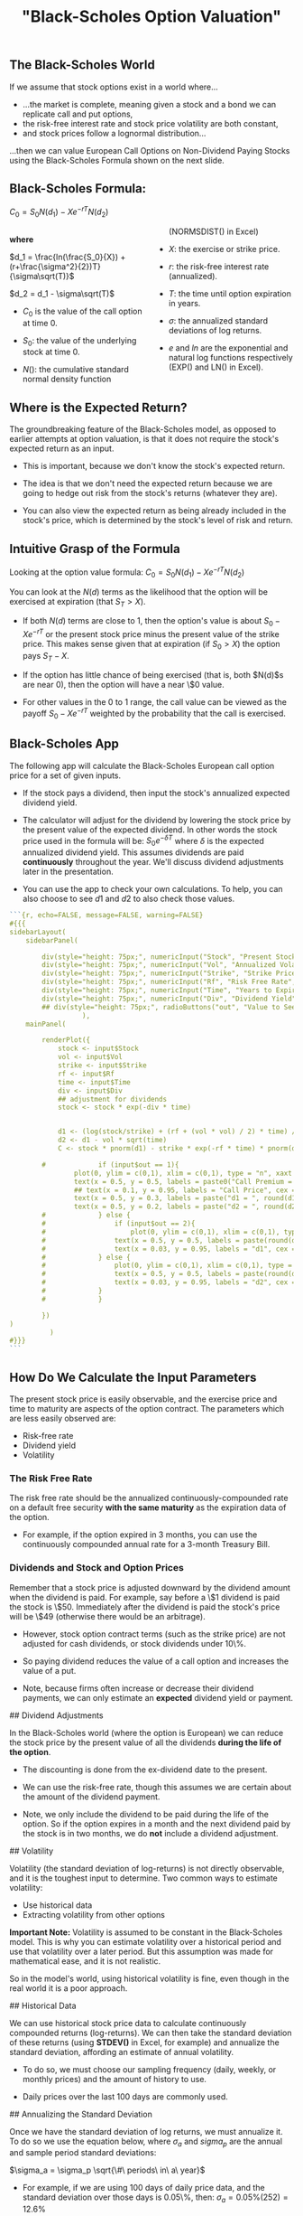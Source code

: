 #+title: "Black-Scholes Option Valuation"

** The Black-Scholes World

If we assume that stock options exist in a world where...

-  ...the market is complete, meaning given a stock and a bond we can replicate call and put options,
-  the risk-free interest rate and stock price volatility are both constant,
-  and stock prices follow a lognormal distribution...

...then we can value European Call Options on Non-Dividend Paying Stocks using the Black-Scholes Formula shown on the next slide.

 

** Black-Scholes Formula:

$C_0 = S_0N(d_1) - Xe^{-rT}N(d_2)$

#+begin_export html
<style>
#col {
-moz-column-count: 2;
-webkit-column-count: 2;
column-count: 2;
}
</style>

<!-- <div class ="columns-2"> -->
<div id="col">
#+end_export

*where*

$d_1 = \frac{ln(\frac{S_0}{X}) + (r+\frac{\sigma^2}{2})T}{\sigma\sqrt(T)}$

$d_2 = d_1 - \sigma\sqrt(T)$

- $C_0$ is the value of the call option at time 0.

- $S_0$:  the value of the underlying stock at time 0.

- $N()$:  the cumulative standard normal density function (NORMSDIST() in Excel)

- $X$:  the exercise or strike price.

- $r$: the risk-free interest rate (annualized).

- $T$: the time until option expiration in years.

- $\sigma$: the annualized standard deviations of log returns.

- $e$ and $ln$ are the exponential and natural log functions respectively (EXP() and LN() in Excel).

#+begin_export html
</div>
#+end_export

** Where is the Expected Return?

The groundbreaking feature of the Black-Scholes model, as opposed to earlier attempts at option valuation, is that it does not require the  stock's expected return as an input.

-  This is important, because we don't know the stock's expected return.

-  The idea is that we don't need the expected return because we are going to hedge out risk from the stock's returns (whatever they are).

-  You can also view the expected return as being already included in the stock's price, which is determined by the stock's level of risk and return.

 
** Intuitive Grasp of the Formula

Looking at the option value formula: $C_0 = S_0N(d_1) - Xe^{-rT}N(d_2)$

You can look at the $N(d)$ terms as the likelihood that the option will be exercised at expiration (that $S_T > X$).

-  If both $N(d)$ terms are close to 1, then the option's value is about $S_0 - Xe^{-rT}$ or the present stock price minus the present value of the strike price. This makes sense given that at expiration (if $S_0 > X$) the option pays $S_T - X$.

- If the option has little chance of being exercised (that is, both $N(d)$s are near 0), then the option will have a near \$0 value.

- For other values in the 0 to 1 range, the call value can be viewed as the payoff $S_0 - Xe^{-rT}$ weighted by the probability that the call is exercised.

** Black-Scholes App

The following app will calculate the Black-Scholes European call option price for a set of given inputs.

-  If the stock pays a dividend, then input the stock's annualized expected dividend yield.

-  The calculator will adjust for the dividend by lowering the stock price by the present value of the expected dividend.  In other words the stock price used in the formula will be: $S_0e^{-\delta T}$ where $\delta$ is the expected annualized dividend yield.  This assumes dividends are paid *continuously* throughout the year.  We'll discuss dividend adjustments later in the presentation. 

- You can use the app to check your own calculations.  To help, you can also choose to see $d1$ and $d2$ to also check those values.


#+begin_src R
```{r, echo=FALSE, message=FALSE, warning=FALSE}
#{{{
sidebarLayout(
    sidebarPanel(

        div(style="height: 75px;", numericInput("Stock", "Present Stock Price", min = .01, max = 2000, value = 50, step = .05)),
        div(style="height: 75px;", numericInput("Vol", "Annualized Volatility", min = .01, max = 20, value = 0.20, step = .01)),
        div(style="height: 75px;", numericInput("Strike", "Strike Price", min = .01, max = 1, value = 52, step = .05)),
        div(style="height: 75px;", numericInput("Rf", "Risk Free Rate", min = 0.001, max = 0.5, value = 0.01, step = .001)),
        div(style="height: 75px;", numericInput("Time", "Years to Expiration", min = 0.01, max = 50, value = 1, step = .01)),
        div(style="height: 75px;", numericInput("Div", "Dividend Yield", min = 0, max = 1, value = 0, step = .01))#,
        ## div(style="height: 75px;", radioButtons("out", "Value to See", choices = list("Call Price" = 1, "d1" = 2, "d2" = 3), selected = 1)) 
                  ),
    mainPanel(

        renderPlot({
            stock <- input$Stock
            vol <- input$Vol
            strike <- input$Strike
            rf <- input$Rf
            time <- input$Time
            div <- input$Div
            ## adjustment for dividends
            stock <- stock * exp(-div * time)


            d1 <- (log(stock/strike) + (rf + (vol * vol) / 2) * time) / (vol * sqrt(time))
            d2 <- d1 - vol * sqrt(time)
            C <- stock * pnorm(d1) - strike * exp(-rf * time) * pnorm(d2)

	    #             if (input$out == 1){
                plot(0, ylim = c(0,1), xlim = c(0,1), type = "n", xaxt = "n", yaxt = "n", ylab = "", xlab = "", main = "Black-Scholes Call Option Valuation")
                text(x = 0.5, y = 0.5, labels = paste0("Call Premium = $", round(C, 2)), cex = 3)
                ## text(x = 0.1, y = 0.95, labels = "Call Price", cex = 2)
                text(x = 0.5, y = 0.3, labels = paste("d1 = ", round(d1, 5)))
                text(x = 0.5, y = 0.2, labels = paste("d2 = ", round(d2, 5)))
		#             } else {
		#                 if (input$out == 2){
		#                     plot(0, ylim = c(0,1), xlim = c(0,1), type = "n", xaxt = "n", yaxt = "n", ylab = "", xlab = "", main = "Black-Scholes Call Option Valuation")
		#                 text(x = 0.5, y = 0.5, labels = paste(round(d1, 5)), cex = 5)
		#                 text(x = 0.03, y = 0.95, labels = "d1", cex = 2)
		#             } else {
		#                 plot(0, ylim = c(0,1), xlim = c(0,1), type = "n", xaxt = "n", yaxt = "n", ylab = "", xlab = "", main = "Black-Scholes Call Option Valuation")
		#                 text(x = 0.5, y = 0.5, labels = paste(round(d2, 5)), cex = 5)
		#                 text(x = 0.03, y = 0.95, labels = "d2", cex = 2)
		#             }
		#             }
            
        })
)
	      )
#}}}
```
#+end_src


** How Do We Calculate the Input Parameters

The present stock price is easily observable, and the exercise price and time to maturity are aspects of the option contract. The parameters which are less easily observed are:

-  Risk-free rate
-  Dividend yield
-  Volatility

*** The Risk Free Rate

The risk free rate should be the annualized continuously-compounded rate on a default free security *with the same maturity* as the expiration data of the option.

-  For example, if the option expired in 3 months, you can use the continuously compounded annual rate for a 3-month Treasury Bill.

*** Dividends and Stock and Option Prices

Remember that a stock price is adjusted downward by the dividend amount when the dividend is paid.  For example, say before a \$1 dividend is paid the stock is \$50.  Immediately after the dividend is paid the stock's price will be \$49 (otherwise there would be an arbitrage).

-  However, stock option contract terms (such as the strike price) are not adjusted for cash dividends, or stock dividends under 10\%.

-  So paying dividend reduces the value of a call option and increases the value of a put.

-  Note, because firms often increase or decrease their dividend payments, we can only estimate an *expected* dividend yield or payment.  

 

## Dividend Adjustments

In the Black-Scholes world (where the option is European) we can reduce the stock price by the present value of all the dividends *during the life of the option*.

-  The discounting is done from the ex-dividend date to the present.

-  We can use the risk-free rate, though this assumes we are certain about the amount of the dividend payment.

-  Note, we only include the dividend to be paid during the life of the option.  So if the option expires in a month and the next dividend paid by the stock is in two months, we do *not* include a dividend adjustment. 

 

## Volatility

Volatility (the standard deviation of log-returns) is not directly observable, and it is the toughest input to determine.  Two common ways to estimate volatility:

-  Use historical data
-  Extracting volatility from other options


**Important Note:** Volatility is assumed to be constant in the Black-Scholes model.  This is why you can estimate volatility over a historical period and use that volatility over a later period.  But this assumption was made for mathematical ease, and it is not realistic.

So in the model's world, using historical volatility is fine, even though in the real world it is a poor approach. 

 

## Historical Data

We can use historical stock price data to calculate continuously compounded returns (log-returns).  We can then take the standard deviation of these returns (using *STDEV()* in Excel, for example) and annualize the standard deviation, affording an estimate of annual volatility.

-  To do so, we must choose our sampling frequency (daily, weekly, or monthly prices) and the amount of history to use.

-  Daily prices over the last 100 days are commonly used.

 

## Annualizing the Standard Deviation

Once we have the standard deviation of log returns, we must annualize it.  To do so we use the equation below, where $\sigma_a$ and $sigma_p$ are the annual and sample period standard deviations:

$\sigma_a = \sigma_p \sqrt{\#\ periods\ in\ a\ year}$

-  For example, if we are using 100 days of daily price data, and the standard deviation over those days is 0.05\%, then:  $\sigma_a = 0.05\% (252) = 12.6\%$

-  Above we assume 252 trading days in a year.

 

## Interactive App

-  The following app will calculate annualized historical volatility for any stock and choice of sampling frequency and length of history.

-  Change the date range and see if the historical volatility changes -- remember Black-Scholes assumes constant volatility. 

 

##

```{r, echo=FALSE, message=FALSE, warning=FALSE, error = FALSE}
#{{{
inputPanel(
    textInput(inputId = "ticker2", label = "Stock Ticker", value = "XOM"),
    dateRangeInput("range", "Date Range", start = "2015-01-05", end = Sys.Date())
    )
renderPlot({
    devtools::install_github("joshuaulrich/quantmod", ref = "157_yahoo_502")
    library(quantmod)
    validate(
        need(input$ticker2 != "", "Input a valid US stock ticker.")
        )
    stock2 <- getSymbols(input$ticker2, from = input$range[1], to = input$range[2], auto.assign = FALSE)
    returns <- Delt(Ad(stock2), type = 'log')[-1]
    annSD <- sd(returns) * sqrt(252) * 100
                                     
    plot(0, ylim = c(0,1), xlim = c(0,1), type = "n", xaxt = "n", yaxt = "n", ylab = "", xlab = "", main = "Annualized Historical Volatility")
    text(x = 0.5, y = 0.5, labels = paste(round(annSD, 2), "%", sep = ""), cex = 5)
})
#}}}
```

 

## Extracting Volatility from Other Options

We can also extract volatility from similar options and use that number as the volatility for our options.  

-  This is often referred to as 'calibrating to the market'.

-  It has the benefit of being a forward-looking measure, which will take into account market expectations of the volatility from future events.  Historical volatility, on the other hand, only looks backwards.

 

## Implied vs Historical Volatility

This distinction is particularly important if there is an event which will take place during the life of the option, which hasn't happened historically.

-  Consider, for example, what the consequences might be if you own options expiring in 3 months on Chevron (CVX) and in one month Congress will vote on legislation to allow unfettered exports of crude oil from the U.S. (exports are now substantially limited).

 

## Implied Volatility

We can extract a volatility estimate from traded options by plugging the option price into the Black-Scholes formula and solving for volatility. This volatility estimate is called the option's 'implied volatility'.

 


##

```{r, echo=FALSE, message=FALSE, warning=FALSE}
#{{{
sidebarLayout(
    sidebarPanel(

        div(style="height: 75px;", numericInput("Stock1", "Present Stock Price", min = .01, max = 2000, value = 50, step = .05)),
        div(style="height: 75px;", numericInput("Option1", "Call Option Premium", min = .01, max = 20, value = 2, step = .01)),
        div(style="height: 75px;", numericInput("Strike1", "Strike Price", min = .01, max = 1, value = 52, step = .05)),
        div(style="height: 75px;", numericInput("Rf1", "Risk Free Rate", min = 0.001, max = 0.5, value = 0.01, step = .001)),
        div(style="height: 75px;", numericInput("Time1", "Years to Expiration", min = 0.01, max = 50, value = 1, step = .01)),
        div(style="height: 75px;", numericInput("Div1", "Dividend Yield", min = 0, max = 1, value = 0, step = .01))
                  ),
    mainPanel(

        renderPlot({
            
            stock1 <- input$Stock1
            option1 <- input$Option1
            strike1 <- input$Strike1
            rf1 <- input$Rf1
            time1 <- input$Time1
            div1 <- input$Div1
            ## adjustment for dividends
            stock1 <- stock1 * exp(-1 * div1 * time1)

            call.func <- function(vol){ (stock1 * pnorm((log(stock1/strike1) + (rf1 + (vol * vol) / 2) * time1) / (vol * sqrt(time1))) - strike1 * exp(-rf1 * time1) * pnorm((log(stock1/strike1) + (rf1 + (vol * vol) / 2) * time1) / (vol * sqrt(time1)) - vol * sqrt(time1)) - option1)^2 }

            ## L-BFGS-B seems to work.  Brent did not.  
            result <- optim(par = 0.1, fn = call.func, method = "L-BFGS-B", lower = 0, upper = 1000)

            ## already annual 
            vol.solution <- result$par * 100
            
                plot(0, ylim = c(0,1), xlim = c(0,1), type = "n", xaxt = "n", yaxt = "n", ylab = "", xlab = "", main = "Annualized Implied Volatility")
                text(x = 0.5, y = 0.5, labels = paste(round(vol.solution, 2), "%", sep = ""), cex = 5)
            
        })
)
	      )
#}}}
```

 

## But What about Put Options?

So far we have only looked at call options, but can Black-Scholes also value put options?

-  Yes, we can write an explicit formula for the Black-Scholes value of a European put option.

-  However it is much more convenient to simply use **put-call parity**.

 
 
